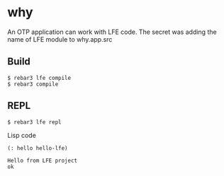 * why
An OTP application can work with LFE code.
The secret was adding the name of LFE module to why.app.src

** Build
#+BEGIN_EXAMPLE
$ rebar3 lfe compile
$ rebar3 compile
#+END_EXAMPLE

** REPL
#+BEGIN_EXAMPLE
$ rebar3 lfe repl
#+END_EXAMPLE

Lisp code
#+BEGIN_SRC lisp
(: hello hello-lfe)
#+END_SRC

#+BEGIN_EXAMPLE
Hello from LFE project
ok
#+END_EXAMPLE
